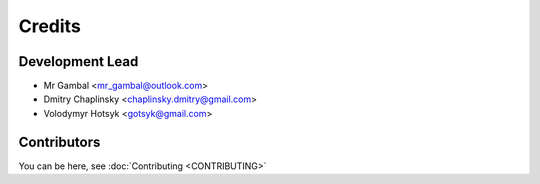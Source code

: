 =======
Credits
=======

Development Lead
----------------

* Mr Gambal <mr_gambal@outlook.com>
* Dmitry Chaplinsky <chaplinsky.dmitry@gmail.com>
* Volodymyr Hotsyk <gotsyk@gmail.com>

Contributors
------------
You can be here, see :doc:`Contributing <CONTRIBUTING>`

